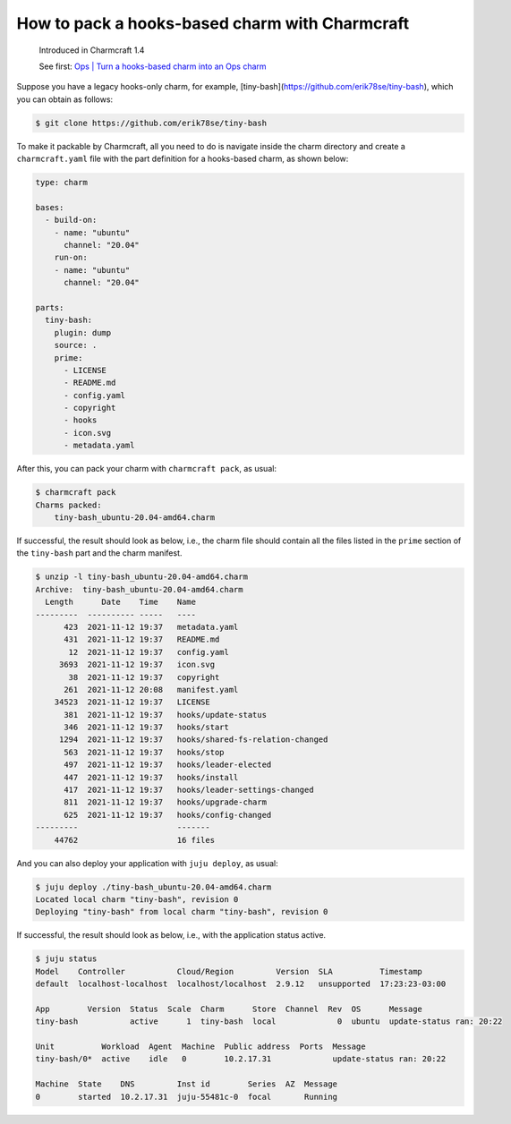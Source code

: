 .. _pack-a-hooks-based-charm-with-charmcraft:
How to pack a hooks-based charm with Charmcraft
===============================================

  Introduced in Charmcraft 1.4

  See first: `Ops \| Turn a hooks-based charm into an Ops charm <https://ops.readthedocs.io/en/latest/howto/turn-a-hooks-based-charm-into-an-ops-charm.html>`_
     
Suppose you have a legacy hooks-only charm, for example, [tiny-bash](https://github.com/erik78se/tiny-bash), which you can obtain as follows:

.. code:: text

   $ git clone https://github.com/erik78se/tiny-bash


To make it packable by Charmcraft, all you need to do is navigate inside the charm directory and create a ``charmcraft.yaml`` file with the part definition for a hooks-based charm, as shown below:

.. code:: yaml

   type: charm

   bases:
     - build-on:
       - name: "ubuntu"
         channel: "20.04"
       run-on:
       - name: "ubuntu"
         channel: "20.04"

   parts:
     tiny-bash:
       plugin: dump
       source: .
       prime:
         - LICENSE
         - README.md
         - config.yaml
         - copyright
         - hooks
         - icon.svg
         - metadata.yaml


After this, you can pack your charm with ``charmcraft pack``, as usual:

.. code:: text

   $ charmcraft pack
   Charms packed:
       tiny-bash_ubuntu-20.04-amd64.charm

If successful, the result should look as below, i.e., the charm file
should contain all the files listed in the ``prime`` section of the
``tiny-bash`` part and the charm manifest.

.. code:: text

   $ unzip -l tiny-bash_ubuntu-20.04-amd64.charm
   Archive:  tiny-bash_ubuntu-20.04-amd64.charm
     Length      Date    Time    Name
   ---------  ---------- -----   ----
         423  2021-11-12 19:37   metadata.yaml
         431  2021-11-12 19:37   README.md
          12  2021-11-12 19:37   config.yaml
        3693  2021-11-12 19:37   icon.svg
          38  2021-11-12 19:37   copyright
         261  2021-11-12 20:08   manifest.yaml
       34523  2021-11-12 19:37   LICENSE
         381  2021-11-12 19:37   hooks/update-status
         346  2021-11-12 19:37   hooks/start
        1294  2021-11-12 19:37   hooks/shared-fs-relation-changed
         563  2021-11-12 19:37   hooks/stop
         497  2021-11-12 19:37   hooks/leader-elected
         447  2021-11-12 19:37   hooks/install
         417  2021-11-12 19:37   hooks/leader-settings-changed
         811  2021-11-12 19:37   hooks/upgrade-charm
         625  2021-11-12 19:37   hooks/config-changed
   ---------                     -------
       44762                     16 files


And you can also deploy your application with ``juju deploy``, as usual:

.. code:: text

   $ juju deploy ./tiny-bash_ubuntu-20.04-amd64.charm
   Located local charm "tiny-bash", revision 0
   Deploying "tiny-bash" from local charm "tiny-bash", revision 0

If successful, the result should look as below, i.e., with the application status active.

.. code:: text

   $ juju status
   Model    Controller           Cloud/Region         Version  SLA          Timestamp
   default  localhost-localhost  localhost/localhost  2.9.12   unsupported  17:23:23-03:00

   App        Version  Status  Scale  Charm      Store  Channel  Rev  OS      Message
   tiny-bash           active      1  tiny-bash  local             0  ubuntu  update-status ran: 20:22

   Unit          Workload  Agent  Machine  Public address  Ports  Message
   tiny-bash/0*  active    idle   0        10.2.17.31             update-status ran: 20:22

   Machine  State    DNS         Inst id        Series  AZ  Message
   0        started  10.2.17.31  juju-55481c-0  focal       Running


